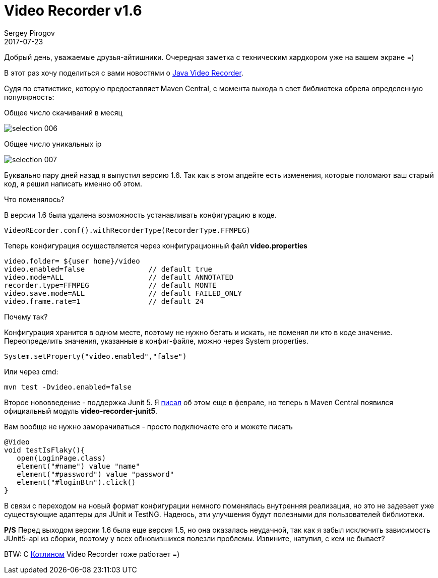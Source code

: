 = Video Recorder v1.6
Sergey Pirogov
2017-07-23
:jbake-type: post
:jbake-tags: Java, Kotlin
:jbake-summary: Вышел апдейт видеорекордера
:jbake-status: published

Добрый день, уважаемые друзья-айтишники. Очередная заметка с техническим
хардкором уже на вашем экране =)

В этот раз хочу поделиться с вами новостями о http://automation-remarks.com/java-video-recorder-1-0-8/index.html[Java Video Recorder].

Судя по статистике, которую предоставляет Maven Central, c момента выхода в свет библиотека обрела определенную популярность:

Общее число скачиваний в месяц

image::../images/selection_006.png[]

Общее число уникальных ip

image::../images/selection_007.png[]

Буквально пару дней назад я выпустил версию 1.6. Так как в этом апдейте есть изменения,
которые поломают ваш старый код, я решил написать именно об этом.

Что поменялось?

В версии 1.6 была удалена возможность устанавливать конфигурацию в коде.

[source, java]
----
VideoREcorder.conf().withRecorderType(RecorderType.FFMPEG)
----

Теперь конфигурация осуществляется через конфигурационный файл **video.properties**

[source, java]
----
video.folder= ${user home}/video
video.enabled=false               // default true
video.mode=ALL                    // default ANNOTATED
recorder.type=FFMPEG              // default MONTE
video.save.mode=ALL               // default FAILED_ONLY
video.frame.rate=1                // default 24
----

Почему так?

Конфигурация хранится в одном месте, поэтому не нужно бегать и искать, не поменял
ли кто в коде значение. Переопределить значения, указанные в конфиг-файле, можно через System properties.

[source, java]
----
System.setProperty("video.enabled","false")
----

Или через cmd:

[source, java]
----
mvn test -Dvideo.enabled=false
----

Второе нововведение - поддержка Junit 5. Я http://automation-remarks.com/2017/video-recroder-junit5/index.html[писал] об этом еще в феврале,
но теперь в Maven Central появился официальный модуль **video-recorder-junit5**.

Вам вообще не нужно заморачиваться - просто подключаете его и можете писать

[source, java]
----
@Video
void testIsFlaky(){
   open(LoginPage.class)
   element("#name") value "name"
   element("#password") value "password"
   element("#loginBtn").click()
}
----

В связи с переходом на новый формат конфигурации немного поменялась внутренняя реализация, но это
не задевает уже существующие адаптеры для JUnit и TestNG. Надеюсь, эти улучшения будут полезными
для пользователей библиотеки.

**P/S** Перед выходом версии 1.6 была еще версия 1.5, но она оказалась неудачной, так как я забыл исключить
зависимость JUnit5-api из сборки, поэтому у всех обновившихся полезли проблемы. Извините, натупил, с кем не бывает?

BTW: С http://automation-remarks.com/2017/kotlin/index.html[Котлином] Video Recorder тоже работает =)
